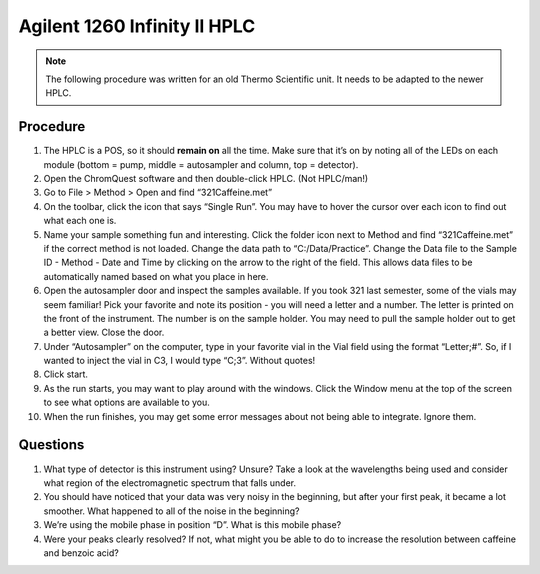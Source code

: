 Agilent 1260 Infinity II HPLC
=============================

.. note::

   The following procedure was written for an old Thermo Scientific unit. It
   needs to be adapted to the newer HPLC.

Procedure
---------

1.  The HPLC is a POS, so it should **remain on** all the time. Make
    sure that it’s on by noting all of the LEDs on each module (bottom =
    pump, middle = autosampler and column, top = detector).
2.  Open the ChromQuest software and then double-click HPLC. (Not
    HPLC/man!)
3.  Go to File > Method > Open and find “321Caffeine.met”
4.  On the toolbar, click the icon that says “Single Run”. You may have
    to hover the cursor over each icon to find out what each one is.
5.  Name your sample something fun and interesting. Click the folder
    icon next to Method and find “321Caffeine.met” if the correct method
    is not loaded. Change the data path to “C:/Data/Practice”. Change
    the Data file to the Sample ID - Method - Date and Time by clicking
    on the arrow to the right of the field. This allows data files to be
    automatically named based on what you place in here.
6.  Open the autosampler door and inspect the samples available. If you
    took 321 last semester, some of the vials may seem familiar! Pick
    your favorite and note its position - you will need a letter and a
    number. The letter is printed on the front of the instrument. The
    number is on the sample holder. You may need to pull the sample
    holder out to get a better view. Close the door.
7.  Under “Autosampler” on the computer, type in your favorite vial in
    the Vial field using the format “Letter;#”. So, if I wanted to
    inject the vial in C3, I would type “C;3”. Without quotes!
8.  Click start.
9.  As the run starts, you may want to play around with the windows.
    Click the Window menu at the top of the screen to see what options
    are available to you.
10. When the run finishes, you may get some error messages about not
    being able to integrate. Ignore them.

Questions
---------

1. What type of detector is this instrument using? Unsure? Take a look
   at the wavelengths being used and consider what region of the
   electromagnetic spectrum that falls under.
2. You should have noticed that your data was very noisy in the
   beginning, but after your first peak, it became a lot smoother. What
   happened to all of the noise in the beginning?
3. We’re using the mobile phase in position “D”. What is this mobile
   phase?
4. Were your peaks clearly resolved? If not, what might you be able to
   do to increase the resolution between caffeine and benzoic acid?
